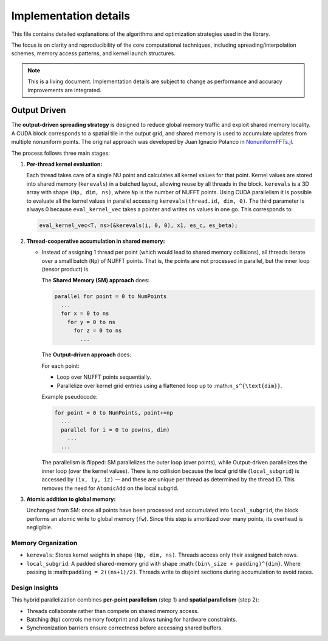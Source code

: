 Implementation details
======================

This file contains detailed explanations of the algorithms and optimization strategies
used in the library.

The focus is on clarity and reproducibility of the core computational techniques,
including spreading/interpolation schemes, memory access patterns, and kernel launch
structures.

.. note::

   This is a living document. Implementation details are subject to change as
   performance and accuracy improvements are integrated.

Output Driven
-------------

The **output-driven spreading strategy** is designed to reduce global memory traffic and
exploit shared memory locality. A CUDA block corresponds to a spatial tile in the output
grid, and shared memory is used to accumulate updates from multiple nonuniform points.
The original approach was developed by Juan Ignacio Polanco in
`NonuniformFFTs.jl <https://github.com/jipolanco/NonuniformFFTs.jl>`_.

The process follows three main stages:

1. **Per-thread kernel evaluation:**

   Each thread takes care of a single NU point and calculates all kernel values for that point.
   Kernel values are stored into shared memory (``kerevals``) in a batched layout,
   allowing reuse by all threads in the block.
   ``kerevals`` is a 3D array with shape ``(Np, dim, ns)``, where ``Np`` is the number of NUFFT points.
   Using CUDA parallelism it is possible to evaluate all the kernel values in parallel accessing
   ``kerevals(thread.id, dim, 0)``.
   The third parameter is always 0 because ``eval_kernel_vec``
   takes a pointer and writes ``ns`` values in one go.
   This corresponds to:

   .. code-block:: cpp

      eval_kernel_vec<T, ns>(&kerevals(i, 0, 0), x1, es_c, es_beta);

2. **Thread-cooperative accumulation in shared memory:**

   - Instead of assigning 1 thread per point (which would lead to shared memory collisions),
     all threads iterate over a small batch (``Np``) of NUFFT points.
     That is, the points are not processed in parallel, but the inner loop (tensor product) is.

     The **Shared Memory (SM) approach** does:

     .. code-block:: none

        parallel for point = 0 to NumPoints
          ...
          for x = 0 to ns
            for y = 0 to ns
              for z = 0 to ns
                ...

     The **Output-driven approach** does:

     For each point:

     - Loop over NUFFT points sequentially.
     - Parallelize over kernel grid entries using a flattened loop up to :math:``n_s^{\text{dim}}``.

     Example pseudocode:

     .. code-block:: none

        for point = 0 to NumPoints, point+=np
          ...
          parallel for i = 0 to pow(ns, dim)
            ...
          ...

     The parallelism is flipped: SM parallelizes the outer loop (over points), while
     Output-driven parallelizes the inner loop (over the kernel values).
     There is no collision because the local grid tile (``local_subgrid``) is accessed by ``(ix, iy, iz)`` — and these
     are unique per thread as determined by the thread ID.
     This removes the need for ``AtomicAdd`` on the local subgrid.

3. **Atomic addition to global memory:**

   Unchanged from SM: once all points have been processed and accumulated into ``local_subgrid``,
   the block performs an atomic write to global memory (``fw``). Since this step is
   amortized over many points, its overhead is negligible.

Memory Organization
~~~~~~~~~~~~~~~~~~~

- ``kerevals``:
  Stores kernel weights in shape ``(Np, dim, ns)``. Threads access only their assigned batch rows.

- ``local_subgrid``:
  A padded shared-memory grid with shape :math:``(bin\_size + padding)^{dim}``.
  Where passing is :math:``padding = 2((ns+1)/2)``.
  Threads write to disjoint sections during accumulation to avoid races.

Design Insights
~~~~~~~~~~~~~~~

This hybrid parallelization combines **per-point parallelism** (step 1) and **spatial parallelism**
(step 2):

- Threads collaborate rather than compete on shared memory access.
- Batching (``Np``) controls memory footprint and allows tuning for hardware constraints.
- Synchronization barriers ensure correctness before accessing shared buffers.
